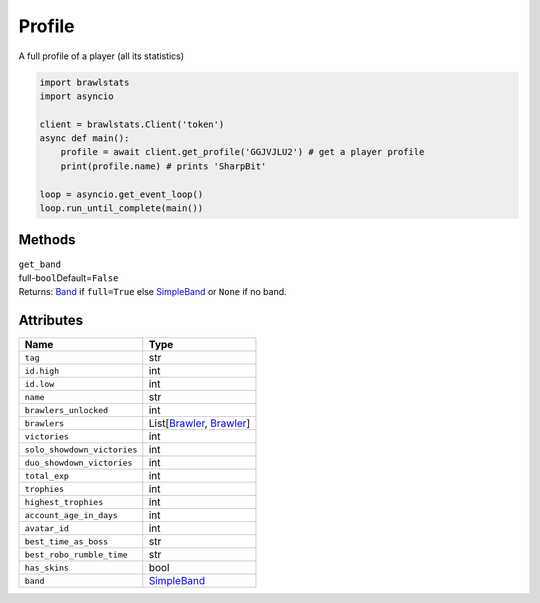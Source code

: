 Profile
=======

A full profile of a player (all its statistics)

.. code:: py

   import brawlstats
   import asyncio

   client = brawlstats.Client('token')
   async def main():
       profile = await client.get_profile('GGJVJLU2') # get a player profile
       print(profile.name) # prints 'SharpBit'

   loop = asyncio.get_event_loop()
   loop.run_until_complete(main())

Methods
~~~~~~~

| ``get_band``\
| full-\ ``bool``\ Default=\ ``False``
| Returns: `Band`_ if ``full=True`` else `SimpleBand`_ or ``None`` if no band.

Attributes
~~~~~~~~~~

=========================== ==============================
Name                        Type
=========================== ==============================
``tag``                     str
``id.high``                 int
``id.low``                  int
``name``                    str
``brawlers_unlocked``       int
``brawlers``                List[\ `Brawler`_, `Brawler`_]
``victories``               int
``solo_showdown_victories`` int
``duo_showdown_victories``  int
``total_exp``               int
``trophies``                int
``highest_trophies``        int
``account_age_in_days``     int
``avatar_id``               int
``best_time_as_boss``       str
``best_robo_rumble_time``   str
``has_skins``               bool
``band``                    `SimpleBand`_
=========================== ==============================

.. _Band: https://github.com/SharpBit/brawlstats/blob/master/docs/band.rst
.. _SimpleBand: https://github.com/SharpBit/brawlstats/blob/master/docs/band.rst#simpleband
.. _Brawler: https://github.com/SharpBit/brawlstats/blob/master/docs/brawler.rst